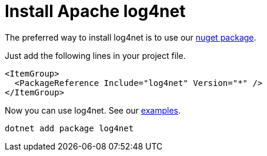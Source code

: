 ////
    Licensed to the Apache Software Foundation (ASF) under one or more
    contributor license agreements.  See the NOTICE file distributed with
    this work for additional information regarding copyright ownership.
    The ASF licenses this file to You under the Apache License, Version 2.0
    (the "License"); you may not use this file except in compliance with
    the License.  You may obtain a copy of the License at

         http://www.apache.org/licenses/LICENSE-2.0

    Unless required by applicable law or agreed to in writing, software
    distributed under the License is distributed on an "AS IS" BASIS,
    WITHOUT WARRANTIES OR CONDITIONS OF ANY KIND, either express or implied.
    See the License for the specific language governing permissions and
    limitations under the License.
////

[#install]
= Install Apache log4net

The preferred way to install log4net is to use our https://www.nuget.org/packages/log4net[nuget package].

Just add the following lines in your project file.
[source,xml]
----
<ItemGroup>
  <PackageReference Include="log4net" Version="*" />
</ItemGroup>
----
Now you can use log4net. See our https://github.com/apache/logging-log4net/tree/master/examples[examples].

[source,powershell]
----
dotnet add package log4net
----